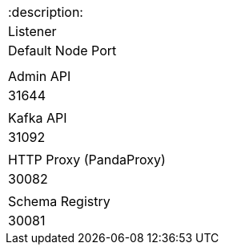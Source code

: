 |===
:description: 
| Listener | Default Node Port |

|
| Admin API
| 31644

|
| Kafka API
| 31092

|
| HTTP Proxy (PandaProxy)
| 30082

|
| Schema Registry
| 30081
|===
